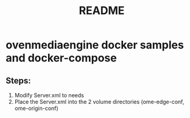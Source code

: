 #+title: README

* ovenmediaengine docker samples and docker-compose
** Steps:
1. Modify Server.xml to needs
2. Place the Server.xml into the 2 volume directories (ome-edge-conf, ome-origin-conf)
